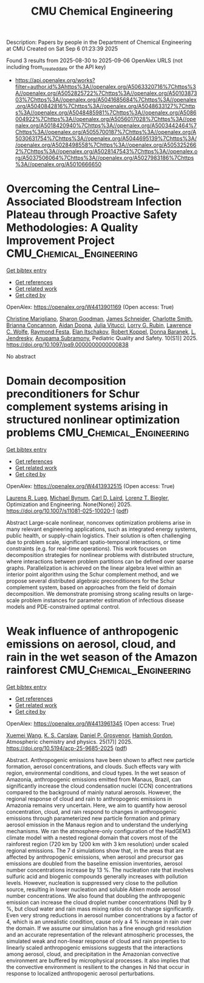 #+TITLE: CMU Chemical Engineering
Description: Papers by people in the Department of Chemical Engineering at CMU
Created on Sat Sep  6 01:23:39 2025

Found 3 results from 2025-08-30 to 2025-09-06
OpenAlex URLS (not including from_created_date or the API key)
- [[https://api.openalex.org/works?filter=author.id%3Ahttps%3A//openalex.org/A5063320716%7Chttps%3A//openalex.org/A5052825722%7Chttps%3A//openalex.org/A5010387303%7Chttps%3A//openalex.org/A5041685684%7Chttps%3A//openalex.org/A5040842816%7Chttps%3A//openalex.org/A5048633127%7Chttps%3A//openalex.org/A5048485981%7Chttps%3A//openalex.org/A5086004922%7Chttps%3A//openalex.org/A5056017028%7Chttps%3A//openalex.org/A5018420940%7Chttps%3A//openalex.org/A5003442464%7Chttps%3A//openalex.org/A5055700187%7Chttps%3A//openalex.org/A5030631754%7Chttps%3A//openalex.org/A5044695139%7Chttps%3A//openalex.org/A5028498558%7Chttps%3A//openalex.org/A5053252662%7Chttps%3A//openalex.org/A5028147543%7Chttps%3A//openalex.org/A5037506064%7Chttps%3A//openalex.org/A5027983186%7Chttps%3A//openalex.org/A5010666650]]

* Overcoming the Central Line–Associated Bloodstream Infection Plateau through Proactive Safety Methodologies: A Quality Improvement Project  :CMU_Chemical_Engineering:
:PROPERTIES:
:UUID: https://openalex.org/W4413901169
:TOPICS: Quality and Safety in Healthcare, Patient Safety and Medication Errors, Health Systems, Economic Evaluations, Quality of Life
:PUBLICATION_DATE: 2025-08-01
:END:    
    
[[elisp:(doi-add-bibtex-entry "https://doi.org/10.1097/pq9.0000000000000838")][Get bibtex entry]] 

- [[elisp:(progn (xref--push-markers (current-buffer) (point)) (oa--referenced-works "https://openalex.org/W4413901169"))][Get references]]
- [[elisp:(progn (xref--push-markers (current-buffer) (point)) (oa--related-works "https://openalex.org/W4413901169"))][Get related work]]
- [[elisp:(progn (xref--push-markers (current-buffer) (point)) (oa--cited-by-works "https://openalex.org/W4413901169"))][Get cited by]]

OpenAlex: https://openalex.org/W4413901169 (Open access: True)
    
[[https://openalex.org/A5119508507][Christine Marigliano]], [[https://openalex.org/A5030843600][Sharon Goodman]], [[https://openalex.org/A5028147543][James Schneider]], [[https://openalex.org/A5082948573][Charlotte Smith]], [[https://openalex.org/A5119508510][Brianna Concannon]], [[https://openalex.org/A5119508511][Aidan Doona]], [[https://openalex.org/A5119508512][Julia Vitucci]], [[https://openalex.org/A5063606897][Lorry G. Rubin]], [[https://openalex.org/A5029945563][Lawrence C. Wolfe]], [[https://openalex.org/A5119508508][Raymond Festa]], [[https://openalex.org/A5119508509][Elan Itschakov]], [[https://openalex.org/A5059236287][Robert Koppel]], [[https://openalex.org/A5026010345][Donna Baranek]], [[https://openalex.org/A5010026773][L. Jendresky]], [[https://openalex.org/A5047409928][Anupama Subramony]], Pediatric Quality and Safety. 10(S1)] 2025. https://doi.org/10.1097/pq9.0000000000000838 
     
No abstract    

    

* Domain decomposition preconditioners for Schur complement systems arising in structured nonlinear optimization problems  :CMU_Chemical_Engineering:
:PROPERTIES:
:UUID: https://openalex.org/W4413932515
:TOPICS: Numerical methods for differential equations, Matrix Theory and Algorithms, Advanced Numerical Methods in Computational Mathematics
:PUBLICATION_DATE: 2025-09-02
:END:    
    
[[elisp:(doi-add-bibtex-entry "https://doi.org/10.1007/s11081-025-10020-1")][Get bibtex entry]] 

- [[elisp:(progn (xref--push-markers (current-buffer) (point)) (oa--referenced-works "https://openalex.org/W4413932515"))][Get references]]
- [[elisp:(progn (xref--push-markers (current-buffer) (point)) (oa--related-works "https://openalex.org/W4413932515"))][Get related work]]
- [[elisp:(progn (xref--push-markers (current-buffer) (point)) (oa--cited-by-works "https://openalex.org/W4413932515"))][Get cited by]]

OpenAlex: https://openalex.org/W4413932515 (Open access: True)
    
[[https://openalex.org/A5017863327][Laurens R. Lueg]], [[https://openalex.org/A5031357535][Michael Bynum]], [[https://openalex.org/A5109041235][Carl D. Laird]], [[https://openalex.org/A5052825722][Lorenz T. Biegler]], Optimization and Engineering. None(None)] 2025. https://doi.org/10.1007/s11081-025-10020-1  ([[https://link.springer.com/content/pdf/10.1007/s11081-025-10020-1.pdf][pdf]])
     
Abstract Large-scale nonlinear, nonconvex optimization problems arise in many relevant engineering applications, such as integrated energy systems, public health, or supply-chain logistics. Their solution is often challenging due to problem scale, significant spatio-temporal interactions, or time constraints (e.g. for real-time operations). This work focuses on decomposition strategies for nonlinear problems with distributed structure, where interactions between problem partitions can be defined over sparse graphs. Parallelization is achieved on the linear algebra level within an interior point algorithm using the Schur complement method, and we propose several distributed algebraic preconditioners for the Schur complement system, based on approaches from the field of domain decomposition. We demonstrate promising strong scaling results on large-scale problem instances for parameter estimation of infectious disease models and PDE-constrained optimal control.    

    

* Weak influence of anthropogenic emissions on aerosol, cloud, and rain in the wet season of the Amazon rainforest  :CMU_Chemical_Engineering:
:PROPERTIES:
:UUID: https://openalex.org/W4413961345
:TOPICS: Atmospheric aerosols and clouds, Atmospheric chemistry and aerosols, Atmospheric Ozone and Climate
:PUBLICATION_DATE: 2025-09-03
:END:    
    
[[elisp:(doi-add-bibtex-entry "https://doi.org/10.5194/acp-25-9685-2025")][Get bibtex entry]] 

- [[elisp:(progn (xref--push-markers (current-buffer) (point)) (oa--referenced-works "https://openalex.org/W4413961345"))][Get references]]
- [[elisp:(progn (xref--push-markers (current-buffer) (point)) (oa--related-works "https://openalex.org/W4413961345"))][Get related work]]
- [[elisp:(progn (xref--push-markers (current-buffer) (point)) (oa--cited-by-works "https://openalex.org/W4413961345"))][Get cited by]]

OpenAlex: https://openalex.org/W4413961345 (Open access: True)
    
[[https://openalex.org/A5100390606][Xuemei Wang]], [[https://openalex.org/A5061310552][K. S. Carslaw]], [[https://openalex.org/A5028113214][Daniel P. Grosvenor]], [[https://openalex.org/A5086004922][Hamish Gordon]], Atmospheric chemistry and physics. 25(17)] 2025. https://doi.org/10.5194/acp-25-9685-2025  ([[https://acp.copernicus.org/articles/25/9685/2025/acp-25-9685-2025.pdf][pdf]])
     
Abstract. Anthropogenic emissions have been shown to affect new particle formation, aerosol concentrations, and clouds. Such effects vary with region, environmental conditions, and cloud types. In the wet season of Amazonia, anthropogenic emissions emitted from Manaus, Brazil, can significantly increase the cloud condensation nuclei (CCN) concentrations compared to the background of mainly natural aerosols. However, the regional response of cloud and rain to anthropogenic emissions in Amazonia remains very uncertain. Here, we aim to quantify how aerosol concentration, cloud, and rain respond to changes in anthropogenic emissions through parameterized new particle formation and primary aerosol emission in the Manaus region and to understand the underlying mechanisms. We ran the atmosphere-only configuration of the HadGEM3 climate model with a nested regional domain that covers most of the rainforest region (720 km by 1200 km with 3 km resolution) under scaled regional emissions. The 7 d simulations show that, in the areas that are affected by anthropogenic emissions, when aerosol and precursor gas emissions are doubled from the baseline emission inventories, aerosol number concentrations increase by 13 %. The nucleation rate that involves sulfuric acid and biogenic compounds generally increases with pollution levels. However, nucleation is suppressed very close to the pollution source, resulting in lower nucleation and soluble Aitken mode aerosol number concentrations. We also found that doubling the anthropogenic emission can increase the cloud droplet number concentrations (Nd) by 9 %, but cloud water and rain mass mixing ratios do not change significantly. Even very strong reductions in aerosol number concentrations by a factor of 4, which is an unrealistic condition, cause only a 4 % increase in rain over the domain. If we assume our simulation has a fine enough grid resolution and an accurate representation of the relevant atmospheric processes, the simulated weak and non-linear response of cloud and rain properties to linearly scaled anthropogenic emissions suggests that the interactions among aerosol, cloud, and precipitation in the Amazonian convective environment are buffered by microphysical processes. It also implies that the convective environment is resilient to the changes in Nd that occur in response to localized anthropogenic aerosol perturbations.    

    
